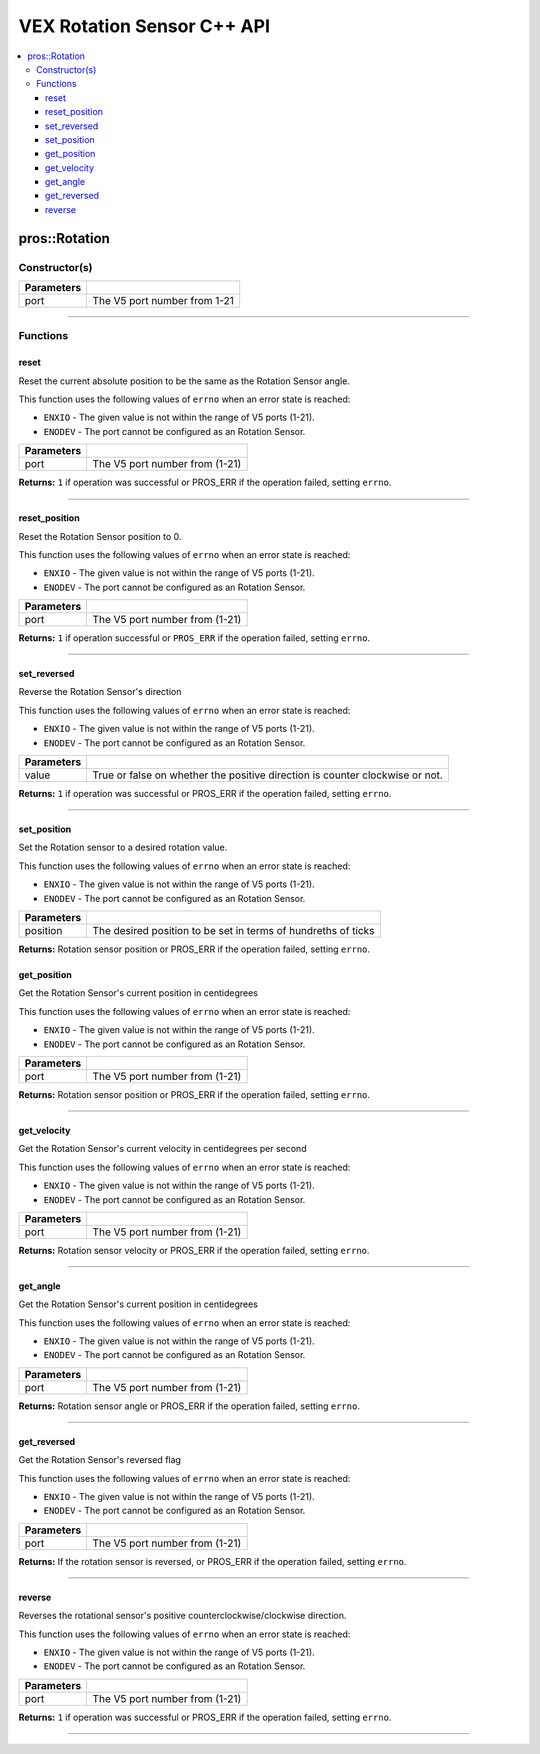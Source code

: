 .. highlight:: cpp
   :linenothreshold: 5
   
=====================
VEX Rotation Sensor C++ API
=====================

.. contents:: :local:

pros::Rotation
============

Constructor(s)
--------------

.. tabs ::
   .. tab :: Prototype
      .. highlight:: cpp
      ::

        pros::Rotation(const std::uint8_t port)

   .. tab :: Example
      .. highlight:: cpp
      ::

        #define ROTATION_PORT 1

        void initialize() {
          pros::Rotation rotation_sensor(ROTATION_PORT);
        }

============ =========================================================================
 Parameters
============ =========================================================================
 port         The V5 port number from 1-21
============ =========================================================================

----

Functions
---------

reset
~~~~~~~~~

Reset the current absolute position to be the same as the Rotation Sensor angle.

This function uses the following values of ``errno`` when an error state is reached:

- ``ENXIO`` - The given value is not within the range of V5 ports (1-21).
- ``ENODEV`` - The port cannot be configured as an Rotation Sensor.

.. tabs ::
   .. tab :: Prototype
      .. highlight:: cpp
      ::

        std::int32_t reverse( )

   .. tab :: Example
      .. highlight:: cpp
      ::

        #define ROTATION_PORT 1

        void opcontrol() {
          pros::Rotation rotation_sensor(ROTATION_PORT);
          while (true) {
           if(controller_get_digital(CONTROLLER_MASTER, E_CONTROLLER_DIGITAL_X)){
                rotation_sensor.reverse(); //Rotation sensor recently reversed
                rotation_sensor.reset(); //Reversal causes position to be multiplied by -1.
            }
            pros::delay(20);
          }
        }

============ =================================================================================================================
 Parameters
============ =================================================================================================================
 port         The V5 port number from (1-21)
============ =================================================================================================================

**Returns:** ``1`` if operation was successful or PROS_ERR if the operation failed, setting ``errno``.

----

reset_position
~~~~~~~~~~~~~~~~~~

Reset the Rotation Sensor position to 0.

This function uses the following values of ``errno`` when an error state is reached:

- ``ENXIO`` - The given value is not within the range of V5 ports (1-21).
- ``ENODEV`` - The port cannot be configured as an Rotation Sensor.

.. tabs ::
   .. tab :: Prototype
      .. highlight:: cpp
      ::

        std::int32_t reset_position()

   .. tab :: Example
      .. highlight:: cpp
      ::

        #define ROTATION_PORT 1

        void opcontrol() {
          pros::Rotation rotation_sensor(ROTATION_PORT);
          while (true) {
           if(controller_get_digital(CONTROLLER_MASTER, E_CONTROLLER_DIGITAL_X)){
                rotation_sensor.reset_position();
            }
            pros::delay(20);
          }
        }

============ =================================================================================================================
 Parameters
============ =================================================================================================================
 port         The V5 port number from (1-21)
============ =================================================================================================================

**Returns:** ``1`` if operation successful or ``PROS_ERR`` if the operation failed, setting ``errno``.

----

set_reversed
~~~~~~~~~

Reverse the Rotation Sensor's direction

This function uses the following values of ``errno`` when an error state is reached:

- ``ENXIO`` - The given value is not within the range of V5 ports (1-21).
- ``ENODEV`` - The port cannot be configured as an Rotation Sensor.

.. tabs ::
   .. tab :: Prototype
      .. highlight:: cpp
      ::

        std::int32_t reverse(bool value)

   .. tab :: Example
      .. highlight:: cpp
      ::

        #define ROTATION_PORT 1

        void opcontrol() {
          pros::Rotation rotation_sensor(ROTATION_PORT);
          while (true) {
           if(controller_get_digital(CONTROLLER_MASTER, E_CONTROLLER_DIGITAL_X)){
                rotation_sensor.set_reversed(true);
            }
            pros::delay(20);
          }
        }

============ =================================================================================================================
 Parameters
============ =================================================================================================================
 value        True or false on whether the positive direction is counter clockwise or not.
============ =================================================================================================================

**Returns:** ``1`` if operation was successful or PROS_ERR if the operation failed, setting ``errno``.

----

set_position
~~~~~~~~~

Set the Rotation sensor to a desired rotation value.

This function uses the following values of ``errno`` when an error state is reached:

- ``ENXIO`` - The given value is not within the range of V5 ports (1-21).
- ``ENODEV`` - The port cannot be configured as an Rotation Sensor.

.. tabs ::
   .. tab :: Prototype
      .. highlight:: cpp
      ::

        std::int32_t get_position(std::uint32_t position)

   .. tab :: Example
      .. highlight:: cpp
      ::

        #define ROTATION_PORT 1

        void opcontrol() {
          pros::Rotation rotation_sensor(ROTATION_PORT);
          while (true) {
           if(controller_get_digital(CONTROLLER_MASTER, E_CONTROLLER_DIGITAL_X)){
                rotation_sensor.set_position(0); //sets current position to 0
            }
            pros::delay(20);
          }
        }

============ =================================================================================================================
 Parameters
============ =================================================================================================================
 position     The desired position to be set in terms of hundreths of ticks
============ =================================================================================================================

**Returns:** Rotation sensor position or PROS_ERR if the operation failed, setting ``errno``.

get_position
~~~~~~~~~

Get the Rotation Sensor's current position in centidegrees

This function uses the following values of ``errno`` when an error state is reached:

- ``ENXIO`` - The given value is not within the range of V5 ports (1-21).
- ``ENODEV`` - The port cannot be configured as an Rotation Sensor.

.. tabs ::
   .. tab :: Prototype
      .. highlight:: cpp
      ::

        std::int32_t get_position( )

   .. tab :: Example
      .. highlight:: cpp
      ::

        #define ROTATION_PORT 1

        void opcontrol() {
          pros::Rotation rotation_sensor(ROTATION_PORT);
          while (true) {
		        printf("Tick Position: %ld \n", rotation_sensor.get_position());
		        pros::delay(20);
          }
        }

============ =================================================================================================================
 Parameters
============ =================================================================================================================
 port         The V5 port number from (1-21)
============ =================================================================================================================

**Returns:** Rotation sensor position or PROS_ERR if the operation failed, setting ``errno``.

----

get_velocity
~~~~~~~~~

Get the Rotation Sensor's current velocity in centidegrees per second

This function uses the following values of ``errno`` when an error state is reached:

- ``ENXIO`` - The given value is not within the range of V5 ports (1-21).
- ``ENODEV`` - The port cannot be configured as an Rotation Sensor.

.. tabs ::
   .. tab :: Prototype
      .. highlight:: cpp
      ::

        std::int32_t get_velocity( )

   .. tab :: Example
      .. highlight:: cpp
      ::

        #define ROTATION_PORT 1

        void opcontrol() {
          pros::Rotation rotation_sensor(ROTATION_PORT);
          while (true) {
		        printf("Rotational Velocity: %ld \n", rotation_sensor.get_velocity());
		        pros::delay(20);
          }
        }

============ =================================================================================================================
 Parameters
============ =================================================================================================================
 port         The V5 port number from (1-21)
============ =================================================================================================================

**Returns:** Rotation sensor velocity or PROS_ERR if the operation failed, setting ``errno``.

----

get_angle
~~~~~~~~~

Get the Rotation Sensor's current position in centidegrees

This function uses the following values of ``errno`` when an error state is reached:

- ``ENXIO`` - The given value is not within the range of V5 ports (1-21).
- ``ENODEV`` - The port cannot be configured as an Rotation Sensor.

.. tabs ::
   .. tab :: Prototype
      .. highlight:: cpp
      ::

        std::int32_t get_angle( )

   .. tab :: Example
      .. highlight:: cpp
      ::

        #define ROTATION_PORT 1

        void opcontrol() {
          pros::Rotation rotation_sensor(ROTATION_PORT);
          while (true) {
		        printf("Angle: %ld \n", rotation_sensor.get_angle());
		        pros::delay(20);
          }
        }

============ =================================================================================================================
 Parameters
============ =================================================================================================================
 port         The V5 port number from (1-21)
============ =================================================================================================================

**Returns:** Rotation sensor angle or PROS_ERR if the operation failed, setting ``errno``.

----

get_reversed
~~~~~~~~~

Get the Rotation Sensor's reversed flag

This function uses the following values of ``errno`` when an error state is reached:

- ``ENXIO`` - The given value is not within the range of V5 ports (1-21).
- ``ENODEV`` - The port cannot be configured as an Rotation Sensor.

.. tabs ::
   .. tab :: Prototype
      .. highlight:: cpp
      ::

        std::int32_t get_reversed( )

   .. tab :: Example
      .. highlight:: cpp
      ::

        #define ROTATION_PORT 1

        void opcontrol() {
          pros::Rotation rotation_sensor(ROTATION_PORT);
          while (true) {
		        printf("Rotation Sensor Reversed: %ld \n", rotation_sensor.get_reversed());
		        pros::delay(20);
          }
        }

============ =================================================================================================================
 Parameters
============ =================================================================================================================
 port         The V5 port number from (1-21)
============ =================================================================================================================

**Returns:** If the rotation sensor is reversed, or PROS_ERR if the operation failed, setting ``errno``.

----

reverse
~~~~~~~~~

Reverses the rotational sensor's positive counterclockwise/clockwise direction.

This function uses the following values of ``errno`` when an error state is reached:

- ``ENXIO`` - The given value is not within the range of V5 ports (1-21).
- ``ENODEV`` - The port cannot be configured as an Rotation Sensor.

.. tabs ::
   .. tab :: Prototype
      .. highlight:: cpp
      ::

        std::int32_t reverse( )

   .. tab :: Example
      .. highlight:: cpp
      ::

        #define ROTATION_PORT 1

        void opcontrol() {
          pros::Rotation rotation_sensor(ROTATION_PORT);
          while (true) {
           if(controller_get_digital(CONTROLLER_MASTER, E_CONTROLLER_DIGITAL_X)){
              rotation_sensor.reverse();
            }
          }
        }

============ =================================================================================================================
 Parameters
============ =================================================================================================================
 port         The V5 port number from (1-21)
============ =================================================================================================================

**Returns:** ``1`` if operation was successful or PROS_ERR if the operation failed, setting ``errno``.

----
